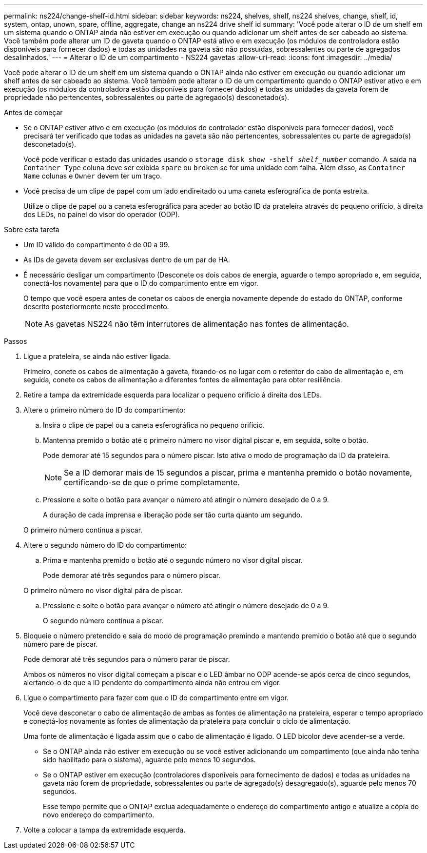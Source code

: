 ---
permalink: ns224/change-shelf-id.html 
sidebar: sidebar 
keywords: ns224, shelves, shelf, ns224 shelves, change, shelf, id, system, ontap, unown, spare, offline, aggregate, change an ns224 drive shelf id 
summary: 'Você pode alterar o ID de um shelf em um sistema quando o ONTAP ainda não estiver em execução ou quando adicionar um shelf antes de ser cabeado ao sistema. Você também pode alterar um ID de gaveta quando o ONTAP está ativo e em execução (os módulos de controladora estão disponíveis para fornecer dados) e todas as unidades na gaveta são não possuídas, sobressalentes ou parte de agregados desalinhados.' 
---
= Alterar o ID de um compartimento - NS224 gavetas
:allow-uri-read: 
:icons: font
:imagesdir: ../media/


[role="lead"]
Você pode alterar o ID de um shelf em um sistema quando o ONTAP ainda não estiver em execução ou quando adicionar um shelf antes de ser cabeado ao sistema. Você também pode alterar o ID de um compartimento quando o ONTAP estiver ativo e em execução (os módulos da controladora estão disponíveis para fornecer dados) e todas as unidades da gaveta forem de propriedade não pertencentes, sobressalentes ou parte de agregado(s) desconetado(s).

.Antes de começar
* Se o ONTAP estiver ativo e em execução (os módulos do controlador estão disponíveis para fornecer dados), você precisará ter verificado que todas as unidades na gaveta são não pertencentes, sobressalentes ou parte de agregado(s) desconetado(s).
+
Você pode verificar o estado das unidades usando o `storage disk show -shelf _shelf_number_` comando. A saída na `Container Type` coluna deve ser exibida `spare` ou `broken` se for uma unidade com falha. Além disso, as `Container Name` colunas e `Owner` devem ter um traço.

* Você precisa de um clipe de papel com um lado endireitado ou uma caneta esferográfica de ponta estreita.
+
Utilize o clipe de papel ou a caneta esferográfica para aceder ao botão ID da prateleira através do pequeno orifício, à direita dos LEDs, no painel do visor do operador (ODP).



.Sobre esta tarefa
* Um ID válido do compartimento é de 00 a 99.
* As IDs de gaveta devem ser exclusivas dentro de um par de HA.
* É necessário desligar um compartimento (Desconete os dois cabos de energia, aguarde o tempo apropriado e, em seguida, conectá-los novamente) para que o ID do compartimento entre em vigor.
+
O tempo que você espera antes de conetar os cabos de energia novamente depende do estado do ONTAP, conforme descrito posteriormente neste procedimento.

+

NOTE: As gavetas NS224 não têm interrutores de alimentação nas fontes de alimentação.



.Passos
. Ligue a prateleira, se ainda não estiver ligada.
+
Primeiro, conete os cabos de alimentação à gaveta, fixando-os no lugar com o retentor do cabo de alimentação e, em seguida, conete os cabos de alimentação a diferentes fontes de alimentação para obter resiliência.

. Retire a tampa da extremidade esquerda para localizar o pequeno orifício à direita dos LEDs.
. Altere o primeiro número do ID do compartimento:
+
.. Insira o clipe de papel ou a caneta esferográfica no pequeno orifício.
.. Mantenha premido o botão até o primeiro número no visor digital piscar e, em seguida, solte o botão.
+
Pode demorar até 15 segundos para o número piscar. Isto ativa o modo de programação da ID da prateleira.

+

NOTE: Se a ID demorar mais de 15 segundos a piscar, prima e mantenha premido o botão novamente, certificando-se de que o prime completamente.

.. Pressione e solte o botão para avançar o número até atingir o número desejado de 0 a 9.
+
A duração de cada imprensa e liberação pode ser tão curta quanto um segundo.

+
O primeiro número continua a piscar.



. Altere o segundo número do ID do compartimento:
+
.. Prima e mantenha premido o botão até o segundo número no visor digital piscar.
+
Pode demorar até três segundos para o número piscar.

+
O primeiro número no visor digital pára de piscar.

.. Pressione e solte o botão para avançar o número até atingir o número desejado de 0 a 9.
+
O segundo número continua a piscar.



. Bloqueie o número pretendido e saia do modo de programação premindo e mantendo premido o botão até que o segundo número pare de piscar.
+
Pode demorar até três segundos para o número parar de piscar.

+
Ambos os números no visor digital começam a piscar e o LED âmbar no ODP acende-se após cerca de cinco segundos, alertando-o de que a ID pendente do compartimento ainda não entrou em vigor.

. Ligue o compartimento para fazer com que o ID do compartimento entre em vigor.
+
Você deve desconetar o cabo de alimentação de ambas as fontes de alimentação na prateleira, esperar o tempo apropriado e conectá-los novamente às fontes de alimentação da prateleira para concluir o ciclo de alimentação.

+
Uma fonte de alimentação é ligada assim que o cabo de alimentação é ligado. O LED bicolor deve acender-se a verde.

+
** Se o ONTAP ainda não estiver em execução ou se você estiver adicionando um compartimento (que ainda não tenha sido habilitado para o sistema), aguarde pelo menos 10 segundos.
** Se o ONTAP estiver em execução (controladores disponíveis para fornecimento de dados) e todas as unidades na gaveta não forem de propriedade, sobressalentes ou parte de agregado(s) desagregado(s), aguarde pelo menos 70 segundos.
+
Esse tempo permite que o ONTAP exclua adequadamente o endereço do compartimento antigo e atualize a cópia do novo endereço do compartimento.



. Volte a colocar a tampa da extremidade esquerda.

